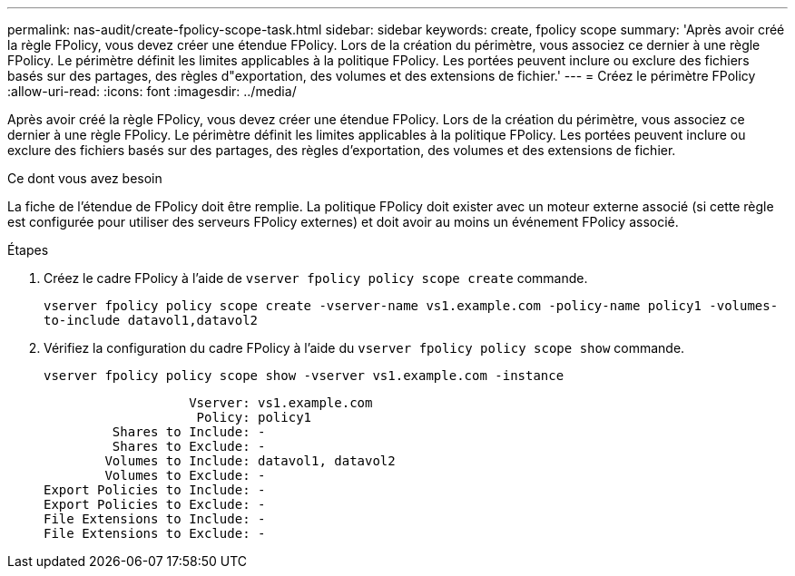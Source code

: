 ---
permalink: nas-audit/create-fpolicy-scope-task.html 
sidebar: sidebar 
keywords: create, fpolicy scope 
summary: 'Après avoir créé la règle FPolicy, vous devez créer une étendue FPolicy. Lors de la création du périmètre, vous associez ce dernier à une règle FPolicy. Le périmètre définit les limites applicables à la politique FPolicy. Les portées peuvent inclure ou exclure des fichiers basés sur des partages, des règles d"exportation, des volumes et des extensions de fichier.' 
---
= Créez le périmètre FPolicy
:allow-uri-read: 
:icons: font
:imagesdir: ../media/


[role="lead"]
Après avoir créé la règle FPolicy, vous devez créer une étendue FPolicy. Lors de la création du périmètre, vous associez ce dernier à une règle FPolicy. Le périmètre définit les limites applicables à la politique FPolicy. Les portées peuvent inclure ou exclure des fichiers basés sur des partages, des règles d'exportation, des volumes et des extensions de fichier.

.Ce dont vous avez besoin
La fiche de l'étendue de FPolicy doit être remplie. La politique FPolicy doit exister avec un moteur externe associé (si cette règle est configurée pour utiliser des serveurs FPolicy externes) et doit avoir au moins un événement FPolicy associé.

.Étapes
. Créez le cadre FPolicy à l'aide de `vserver fpolicy policy scope create` commande.
+
`vserver fpolicy policy scope create -vserver-name vs1.example.com -policy-name policy1 -volumes-to-include datavol1,datavol2`

. Vérifiez la configuration du cadre FPolicy à l'aide du `vserver fpolicy policy scope show` commande.
+
`vserver fpolicy policy scope show -vserver vs1.example.com -instance`

+
[listing]
----

                   Vserver: vs1.example.com
                    Policy: policy1
         Shares to Include: -
         Shares to Exclude: -
        Volumes to Include: datavol1, datavol2
        Volumes to Exclude: -
Export Policies to Include: -
Export Policies to Exclude: -
File Extensions to Include: -
File Extensions to Exclude: -
----

